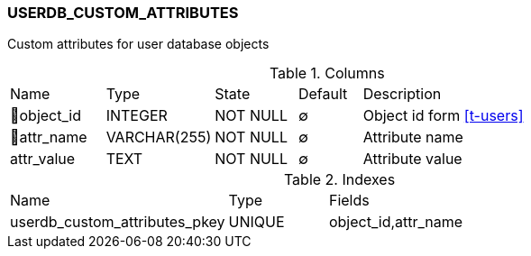[[t-userdb-custom-attributes]]
=== USERDB_CUSTOM_ATTRIBUTES

Custom attributes for user database objects

.Columns
[cols="15,17,13,10,45a"]
|===
|Name|Type|State|Default|Description
|🔑object_id
|INTEGER
|NOT NULL
|∅
|Object id form <<t-users>>

|🔑attr_name
|VARCHAR(255)
|NOT NULL
|∅
|Attribute name

|attr_value
|TEXT
|NOT NULL
|∅
|Attribute value
|===

.Indexes
[cols="33,15,52a"]
|===
|Name|Type|Fields
|userdb_custom_attributes_pkey
|UNIQUE
|object_id,attr_name

|===
